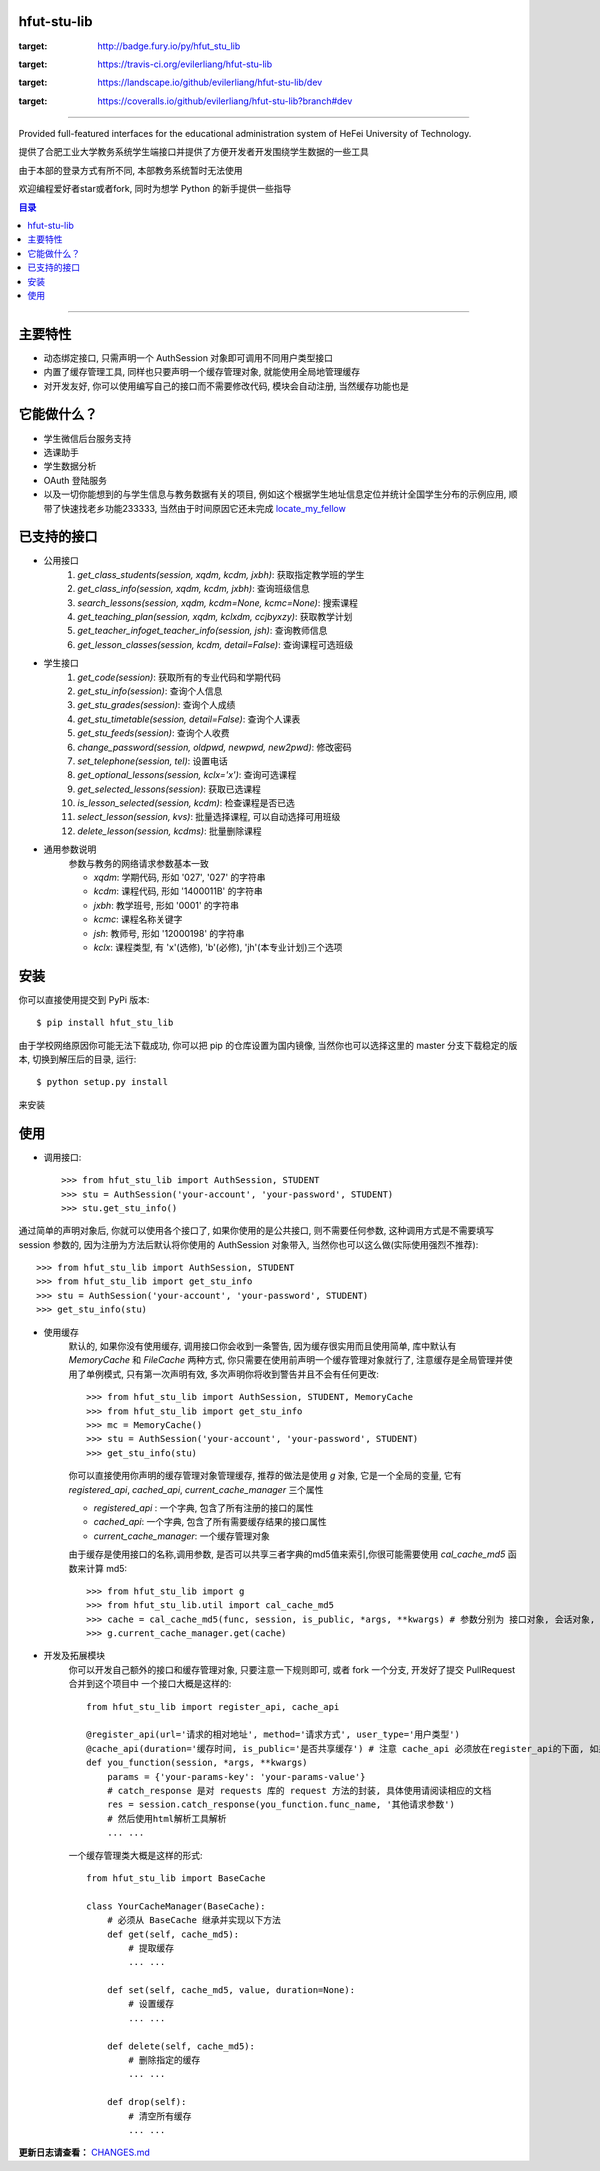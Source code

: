 ############
hfut-stu-lib
############

.. image:: https://badge.fury.io/py/hfut_stu_lib.svg
:target: http://badge.fury.io/py/hfut_stu_lib

.. image:: https://travis-ci.org/evilerliang/hfut-stu-lib.svg?branch#dev
:target: https://travis-ci.org/evilerliang/hfut-stu-lib

.. image:: https://landscape.io/github/evilerliang/hfut-stu-lib/dev/landscape.svg?style#flat
:target: https://landscape.io/github/evilerliang/hfut-stu-lib/dev

.. image:: https://coveralls.io/repos/evilerliang/hfut-stu-lib/badge.svg?branch#dev&service#github
:target: https://coveralls.io/github/evilerliang/hfut-stu-lib?branch#dev

-----

Provided full-featured interfaces for the educational administration system of HeFei University of Technology.

提供了合肥工业大学教务系统学生端接口并提供了方便开发者开发围绕学生数据的一些工具

由于本部的登录方式有所不同, 本部教务系统暂时无法使用

欢迎编程爱好者star或者fork, 同时为想学 Python 的新手提供一些指导

.. contents:: 目录

-----

########
主要特性
########

* 动态绑定接口, 只需声明一个 AuthSession 对象即可调用不同用户类型接口
* 内置了缓存管理工具, 同样也只要声明一个缓存管理对象, 就能使用全局地管理缓存
* 对开发友好, 你可以使用编写自己的接口而不需要修改代码, 模块会自动注册, 当然缓存功能也是

############
它能做什么？
############

* 学生微信后台服务支持
* 选课助手
* 学生数据分析
* OAuth 登陆服务
* 以及一切你能想到的与学生信息与教务数据有关的项目, 例如这个根据学生地址信息定位并统计全国学生分布的示例应用, 顺带了快速找老乡功能233333, 当然由于时间原因它还未完成 `locate_my_fellow <https://github.com/evilerliang/locate_my_fellow>`_

############
已支持的接口
############

* 公用接口
    #. `get_class_students(session, xqdm, kcdm, jxbh)`: 获取指定教学班的学生
    #. `get_class_info(session, xqdm, kcdm, jxbh)`: 查询班级信息
    #. `search_lessons(session, xqdm, kcdm=None, kcmc=None)`: 搜索课程
    #. `get_teaching_plan(session, xqdm, kclxdm, ccjbyxzy)`: 获取教学计划
    #. `get_teacher_infoget_teacher_info(session, jsh)`: 查询教师信息
    #. `get_lesson_classes(session, kcdm, detail=False)`: 查询课程可选班级
* 学生接口
    #. `get_code(session)`: 获取所有的专业代码和学期代码
    #. `get_stu_info(session)`: 查询个人信息
    #. `get_stu_grades(session)`: 查询个人成绩
    #. `get_stu_timetable(session, detail=False)`: 查询个人课表
    #. `get_stu_feeds(session)`: 查询个人收费
    #. `change_password(session, oldpwd, newpwd, new2pwd)`: 修改密码
    #. `set_telephone(session, tel)`: 设置电话
    #. `get_optional_lessons(session, kclx='x')`: 查询可选课程
    #. `get_selected_lessons(session)`: 获取已选课程
    #. `is_lesson_selected(session, kcdm)`: 检查课程是否已选
    #. `select_lesson(session, kvs)`: 批量选择课程, 可以自动选择可用班级
    #. `delete_lesson(session, kcdms)`: 批量删除课程

* 通用参数说明
    参数与教务的网络请求参数基本一致

    * `xqdm`: 学期代码, 形如 '027', '027' 的字符串
    * `kcdm`: 课程代码, 形如 '1400011B' 的字符串
    * `jxbh`: 教学班号, 形如 '0001' 的字符串
    * `kcmc`: 课程名称关键字
    * `jsh`: 教师号, 形如 '12000198' 的字符串
    * `kclx`: 课程类型, 有 'x'(选修), 'b'(必修), 'jh'(本专业计划)三个选项


####
安装
####

你可以直接使用提交到 PyPi 版本::

    $ pip install hfut_stu_lib

由于学校网络原因你可能无法下载成功, 你可以把 pip 的仓库设置为国内镜像, 当然你也可以选择这里的 master 分支下载稳定的版本, 切换到解压后的目录, 运行::

    $ python setup.py install

来安装

####
使用
####

* 调用接口::

    >>> from hfut_stu_lib import AuthSession, STUDENT
    >>> stu = AuthSession('your-account', 'your-password', STUDENT)
    >>> stu.get_stu_info()

通过简单的声明对象后, 你就可以使用各个接口了, 如果你使用的是公共接口, 则不需要任何参数, 这种调用方式是不需要填写 session 参数的, 因为注册为方法后默认将你使用的 AuthSession 对象带入, 当然你也可以这么做(实际使用强烈不推荐)::

    >>> from hfut_stu_lib import AuthSession, STUDENT
    >>> from hfut_stu_lib import get_stu_info
    >>> stu = AuthSession('your-account', 'your-password', STUDENT)
    >>> get_stu_info(stu)

* 使用缓存
    默认的, 如果你没有使用缓存, 调用接口你会收到一条警告, 因为缓存很实用而且使用简单, 库中默认有 `MemoryCache` 和  `FileCache` 两种方式, 你只需要在使用前声明一个缓存管理对象就行了, 注意缓存是全局管理并使用了单例模式, 只有第一次声明有效, 多次声明你将收到警告并且不会有任何更改::

        >>> from hfut_stu_lib import AuthSession, STUDENT, MemoryCache
        >>> from hfut_stu_lib import get_stu_info
        >>> mc = MemoryCache()
        >>> stu = AuthSession('your-account', 'your-password', STUDENT)
        >>> get_stu_info(stu)

    你可以直接使用你声明的缓存管理对象管理缓存, 推荐的做法是使用 `g` 对象, 它是一个全局的变量, 它有 `registered_api`, `cached_api`, `current_cache_manager` 三个属性

    * `registered_api` : 一个字典, 包含了所有注册的接口的属性
    * `cached_api`: 一个字典, 包含了所有需要缓存结果的接口属性
    * `current_cache_manager`: 一个缓存管理对象

    由于缓存是使用接口的名称,调用参数, 是否可以共享三者字典的md5值来索引,你很可能需要使用 `cal_cache_md5` 函数来计算 md5::

        >>> from hfut_stu_lib import g
        >>> from hfut_stu_lib.util import cal_cache_md5
        >>> cache = cal_cache_md5(func, session, is_public, *args, **kwargs) # 参数分别为 接口对象, 会话对象, 是否共享, 以及其他接口调用的参数
        >>> g.current_cache_manager.get(cache)

* 开发及拓展模块
    你可以开发自己额外的接口和缓存管理对象, 只要注意一下规则即可, 或者 fork 一个分支, 开发好了提交 PullRequest 合并到这个项目中
    一个接口大概是这样的::

        from hfut_stu_lib import register_api, cache_api

        @register_api(url='请求的相对地址', method='请求方式', user_type='用户类型')
        @cache_api(duration='缓存时间, is_public='是否共享缓存') # 注意 cache_api 必须放在register_api的下面, 如果不需要缓存这个接口可以不使用它
        def you_function(session, *args, **kwargs)
            params = {'your-params-key': 'your-params-value'}
            # catch_response 是对 requests 库的 request 方法的封装, 具体使用请阅读相应的文档
            res = session.catch_response(you_function.func_name, '其他请求参数')
            # 然后使用html解析工具解析
            ... ...

    一个缓存管理类大概是这样的形式::

        from hfut_stu_lib import BaseCache

        class YourCacheManager(BaseCache):
            # 必须从 BaseCache 继承并实现以下方法
            def get(self, cache_md5):
                # 提取缓存
                ... ...

            def set(self, cache_md5, value, duration=None):
                # 设置缓存
                ... ...

            def delete(self, cache_md5):
                # 删除指定的缓存
                ... ...

            def drop(self):
                # 清空所有缓存
                ... ...

**更新日志请查看：** `CHANGES.md <https://github.com/evilerliang/hfut-stu-lib/blob/master/CHANGES.md>`_
